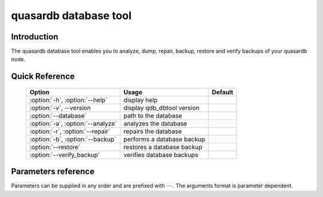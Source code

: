 quasardb database tool
******************************

.. program:: qdb_dbtool

Introduction
============

The quasardb database tool enables you to analyze, dump, repair, backup, restore and verify backups of your quasardb node.

Quick Reference
===============

 ===================================== ============================ ==============
                Option                             Usage                Default
 ===================================== ============================ ==============
 :option:`-h`, :option:`--help`        display help
 :option:`-v`, `--version`             display qdb_dbtool version
 :option:`--database`                  path to the database
 :option:`-a`, :option:`--analyze`     analyzes the database
 :option:`-r`, :option:`--repair`      repairs the database
 :option:`-b`, :option:`--backup`      performs a database backup
 :option:`--restore`                   restores a database backup
 :option:`--verify_backup`             verifies database backups
 ===================================== ============================ ==============


Parameters reference
====================

Parameters can be supplied in any order and are prefixed with ``--``. The arguments format is parameter dependent.

.. option:: -h, --help

    Displays basic usage information.

.. option:: -v, --version

    Displays the version of the quasardb database tool.

.. option:: --database=<path>

    Specifies the path to the database on which to work.

    Arguments
        A string representing the path to the database, may be relative or absolute.

    Default value
        None

    Example
        Work on a database in the current directory::

            qdb_dbtool --database=.

        Work on a database in the /var/quasardb/db directory::

            qdb_dbtool --database=/var/quasardb/db directory

.. option:: -a, --analyze

    Requests an analysis of the database. A report will be printed to the standard output.

    Example
        Analyze the database in the current directory::

            qdb_dbtool --database=. --analyze

.. option:: -r, --repair

    Attempts to repair the database. All data may not be recovered. Note that the :doc:`qdbd` daemon automatically attempts to repair the database if needed; this option is intended for offline operations.

    Example
        Repairs the database in the current directory::

            qdb_dbtool --database=. --repair


.. option:: -b=<path>, --backup=<path>

    Performs an incremental database backup. The daemon must not be running. 

    Arguments
        A string representing the path to the backup, may be relative or absolute.

    Default value
        None

    Example
        Backup a database in /var/lib/db/qdb to /mnt/backups/qdb::

            qdb_dbtool --database=/var/lib/db/qdb --backup=/mnt/backups/qdb

.. option:: --restore=<path>

    Restores a database backup. The daemon must not be running. Data in the destination directory may be destroyed.

    Arguments
        A string representing the path to the backup from which do the restoration. May be relative or absolute.

    Default value
        None

    Example
        Restore a backup in /var/lib/db/qdb to /mnt/backups/qdb:

            qdb_dbtool --database=/var/lib/db/qdb --restore=/mnt/backups/qdb

.. option:: --verify_backup=<path>

    Verifies a database backup.

    Arguments
        A string representing the path to the backup to verify. May be relative or absolute.

    Default value
        None

    Example
        Verify a backup in /mnt/backups/db:

            qdb_dbtool --verify_backup=/mnt/backups/qdb